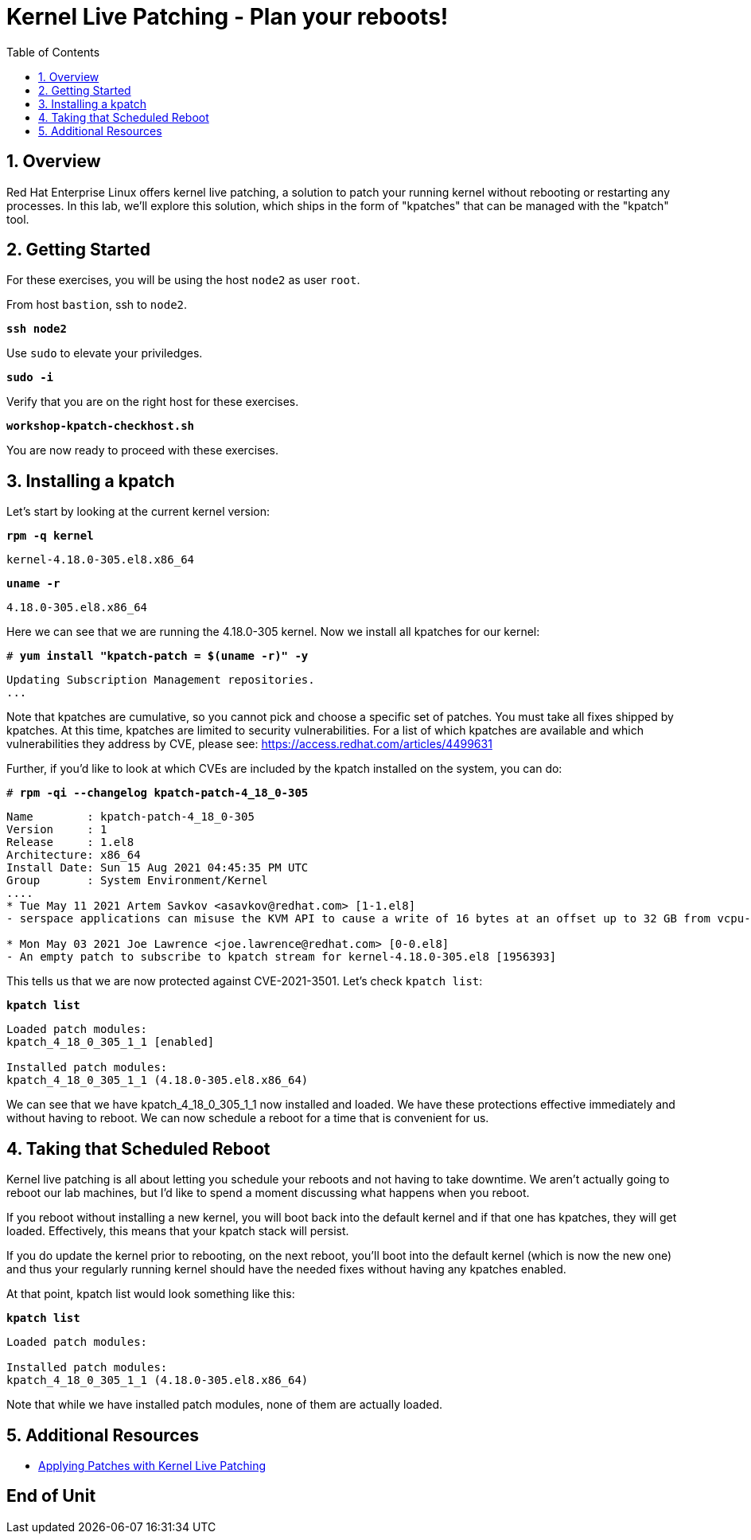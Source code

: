 :sectnums:
:sectnumlevels: 3
:markup-in-source: verbatim,attributes,quotes
ifdef::env-github[]
:tip-caption: :bulb:
:note-caption: :information_source:
:important-caption: :heavy_exclamation_mark:
:caution-caption: :fire:
:warning-caption: :warning:
endif::[]

:toc:
:toclevels: 1

= Kernel Live Patching - Plan your reboots!

== Overview

Red Hat Enterprise Linux offers kernel live patching, a solution to patch your running kernel without rebooting or restarting any processes. In this lab, we'll explore this solution, which ships in the form of "kpatches" that can be managed with the "kpatch" tool.

== Getting Started

For these exercises, you will be using the host `node2` as user `root`.

From host `bastion`, ssh to `node2`.

[source,options="nowrap",subs="{markup-in-source}",role="copy"]
----
*ssh node2*
----

Use `sudo` to elevate your priviledges.

[source,options="nowrap",subs="{markup-in-source}",role="copy"]
----
*sudo -i*
----

Verify that you are on the right host for these exercises.

[source,options="nowrap",subs="{markup-in-source}",role="copy"]
----
*workshop-kpatch-checkhost.sh*
----

You are now ready to proceed with these exercises.

== Installing a kpatch

Let's start by looking at the current kernel version:

[source,options="nowrap",subs="{markup-in-source}",role="copy"]
----
*rpm -q kernel*
----

[bash,options="nowrap"]
----
kernel-4.18.0-305.el8.x86_64
----

[source,options="nowrap",subs="{markup-in-source}",role="copy"]
----
*uname -r*
----

[bash,options="nowrap"]
----
4.18.0-305.el8.x86_64
----

Here we can see that we are running the 4.18.0-305 kernel. Now we install all kpatches for our kernel:

[source,options="nowrap",subs="{markup-in-source}",role="copy"]
----
# *yum install "kpatch-patch = $(uname -r)" -y*
----

[bash,options="nowrap"]
----
Updating Subscription Management repositories.
...
----

Note that kpatches are cumulative, so you cannot pick and choose a specific set of patches. You must take all fixes shipped by kpatches. At this time, kpatches are limited to security vulnerabilities. For a list of which kpatches are available and which vulnerabilities they address by CVE, please see: <https://access.redhat.com/articles/4499631>

Further, if you'd like to look at which CVEs are included by the kpatch installed on the system, you can do:

[source,options="nowrap",subs="{markup-in-source}",role="copy"]
----
# *rpm -qi --changelog kpatch-patch-4_18_0-305*
----

[bash,options="nowrap"]
----
Name        : kpatch-patch-4_18_0-305
Version     : 1
Release     : 1.el8
Architecture: x86_64
Install Date: Sun 15 Aug 2021 04:45:35 PM UTC
Group       : System Environment/Kernel
....
* Tue May 11 2021 Artem Savkov <asavkov@redhat.com> [1-1.el8]
- serspace applications can misuse the KVM API to cause a write of 16 bytes at an offset up to 32 GB from vcpu->run [1954230] {CVE-2021-3501}

* Mon May 03 2021 Joe Lawrence <joe.lawrence@redhat.com> [0-0.el8]
- An empty patch to subscribe to kpatch stream for kernel-4.18.0-305.el8 [1956393]
----

This tells us that we are now protected against CVE-2021-3501. Let's check `kpatch list`:

[source,options="nowrap",subs="{markup-in-source}",role="copy"]
----
*kpatch list*
----

[bash,options="nowrap"]
----
Loaded patch modules:
kpatch_4_18_0_305_1_1 [enabled]

Installed patch modules:
kpatch_4_18_0_305_1_1 (4.18.0-305.el8.x86_64)
----

We can see that we have kpatch_4_18_0_305_1_1 now installed and loaded. We have these protections effective immediately and without having to reboot. We can now schedule a reboot for a time that is convenient for us. 

== Taking that Scheduled Reboot 

Kernel live patching is all about letting you schedule your reboots and not having to take downtime. We aren't actually going to reboot our lab machines, but I'd like to spend a moment discussing what happens when you reboot.

If you reboot without installing a new kernel, you will boot back into the default kernel and if that one has kpatches, they will get loaded. Effectively, this means that your kpatch stack will persist.

If you do update the kernel prior to rebooting, on the next reboot, you'll boot into the default kernel (which is now the new one) and thus your regularly running kernel should have the needed fixes without having any kpatches enabled.

At that point, kpatch list would look something like this:

[source,options="nowrap",subs="{markup-in-source}",role="copy"]
----
*kpatch list*
----

[bash,options="nowrap"]
----
Loaded patch modules:

Installed patch modules:
kpatch_4_18_0_305_1_1 (4.18.0-305.el8.x86_64)
----

Note that while we have installed patch modules, none of them are actually loaded.

== Additional Resources

  * link:https://access.redhat.com/documentation/en-us/red_hat_enterprise_linux/7/html/kernel_administration_guide/applying_patches_with_kernel_live_patching[Applying Patches with Kernel Live Patching]
  
[discrete]
== End of Unit

////
Always end files with a blank line to avoid include problems.
////

